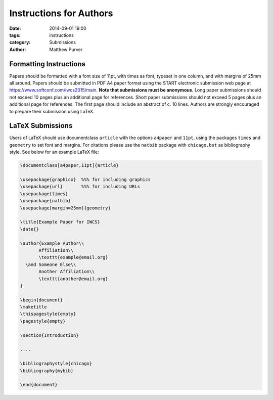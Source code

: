 ========================
Instructions for Authors
========================

:date: 2014-09-01 19:00
:tags: instructions
:category: Submissions
:author: Matthew Purver


Formatting Instructions
=======================

Papers should be formatted with a font size of 11pt, with times as font, typeset in one column, and with margins of 25mm all around. Papers should be submitted in PDF A4 paper format using the START electronic submission web page at https://www.softconf.com/iwcs2015/main. **Note that submissions must be anonymous.** Long paper submissions should not exceed 10 pages plus an additional page for references. Short paper submissions should not exceed 5 pages plus an additional page for references. The first page should include an abstract of c. 10 lines. Authors are strongly encouraged to prepare their submission using LaTeX.

LaTeX Submissions
=================

Users of LaTeX should use documentclass ``article`` with the options ``a4paper`` and ``11pt``, using the packages ``times`` and ``geometry`` to set font and margins. For citations please use the ``natbib`` package with ``chicago.bst`` as bibliography style. See below for an example LaTeX file:

.. code-block:: latex

 \documentclass[a4paper,11pt]{article}

 \usepackage{graphicx}  %%% for including graphics
 \usepackage{url}       %%% for including URLs
 \usepackage{times}
 \usepackage{natbib}
 \usepackage[margin=25mm]{geometry}

 \title{Example Paper for IWCS}
 \date{}

 \author{Example Author\\
        Affiliation\\
        \texttt{example@email.org}
   \and Someone Else\\
        Another Affiliation\\
        \texttt{another@email.org}
 }

 \begin{document}
 \maketitle
 \thispagestyle{empty}
 \pagestyle{empty}

 \section{Introduction}

 ....

 \bibliographystyle{chicago}
 \bibliography{mybib} 

 \end{document}
